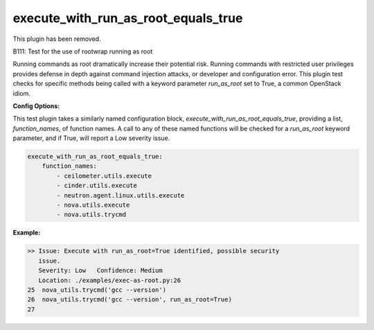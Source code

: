 ------------------------------------
execute_with_run_as_root_equals_true
------------------------------------

This plugin has been removed.

B111: Test for the use of rootwrap running as root

Running commands as root dramatically increase their potential risk. Running
commands with restricted user privileges provides defense in depth against
command injection attacks, or developer and configuration error. This plugin
test checks for specific methods being called with a keyword parameter
`run_as_root` set to True, a common OpenStack idiom.


**Config Options:**

This test plugin takes a similarly named configuration block,
`execute_with_run_as_root_equals_true`, providing a list, `function_names`, of
function names. A call to any of these named functions will be checked for a
`run_as_root` keyword parameter, and if True, will report a Low severity
issue.

.. code-block:: yaml

    execute_with_run_as_root_equals_true:
        function_names:
            - ceilometer.utils.execute
            - cinder.utils.execute
            - neutron.agent.linux.utils.execute
            - nova.utils.execute
            - nova.utils.trycmd

:Example:

.. code-block:: none

    >> Issue: Execute with run_as_root=True identified, possible security
       issue.
       Severity: Low   Confidence: Medium
       Location: ./examples/exec-as-root.py:26
    25  nova_utils.trycmd('gcc --version')
    26  nova_utils.trycmd('gcc --version', run_as_root=True)
    27

.. seealso::

 - https://security.openstack.org/guidelines/dg_rootwrap-recommendations-and-plans.html
 - https://security.openstack.org/guidelines/dg_use-oslo-rootwrap-securely.html

.. versionadded:: 0.10.0

.. deprecated:: 1.5.0
   This plugin was removed
